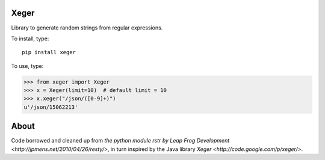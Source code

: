 .. image:: https://travis-ci.org/pousisk/xeger.svg?branch=master
    :target: https://travis-ci.org/poussik/xeger

Xeger
=====

Library to generate random strings from regular expressions.

To install, type:

::

    pip install xeger


To use, type:

>>> from xeger import Xeger
>>> x = Xeger(limit=10)  # default limit = 10
>>> x.xeger("/json/([0-9]+)")
u'/json/15062213'


About
=====

Code borrowed and cleaned up from `the python module
rstr by Leap Frog Development <http://jpmens.net/2010/04/26/resty/>`,
in turn inspired by the Java library `Xeger <http://code.google.com/p/xeger/>`.
